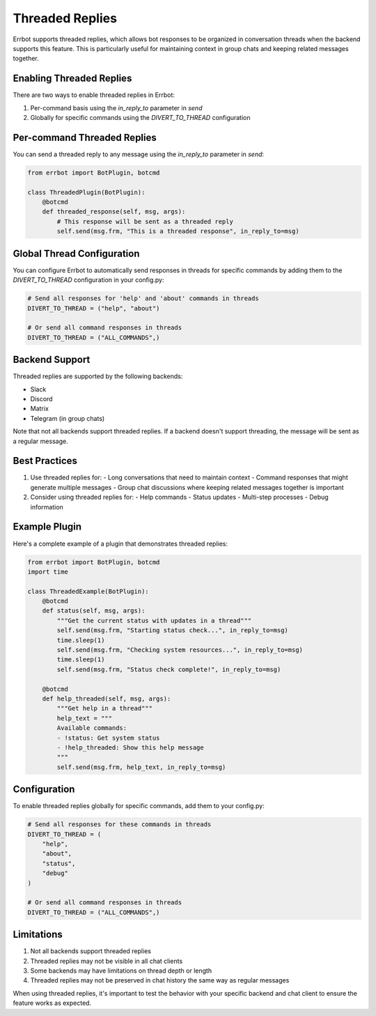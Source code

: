 Threaded Replies
===============

Errbot supports threaded replies, which allows bot responses to be organized in conversation threads when the backend supports this feature. This is particularly useful for maintaining context in group chats and keeping related messages together.

Enabling Threaded Replies
------------------------

There are two ways to enable threaded replies in Errbot:

1. Per-command basis using the `in_reply_to` parameter in `send`
2. Globally for specific commands using the `DIVERT_TO_THREAD` configuration

Per-command Threaded Replies
---------------------------

You can send a threaded reply to any message using the `in_reply_to` parameter in `send`:

.. code-block:: python

    from errbot import BotPlugin, botcmd

    class ThreadedPlugin(BotPlugin):
        @botcmd
        def threaded_response(self, msg, args):
            # This response will be sent as a threaded reply
            self.send(msg.frm, "This is a threaded response", in_reply_to=msg)

Global Thread Configuration
-------------------------

You can configure Errbot to automatically send responses in threads for specific commands by adding them to the `DIVERT_TO_THREAD` configuration in your config.py:

.. code-block:: python

    # Send all responses for 'help' and 'about' commands in threads
    DIVERT_TO_THREAD = ("help", "about")

    # Or send all command responses in threads
    DIVERT_TO_THREAD = ("ALL_COMMANDS",)

Backend Support
--------------

Threaded replies are supported by the following backends:

- Slack
- Discord
- Matrix
- Telegram (in group chats)

Note that not all backends support threaded replies. If a backend doesn't support threading, the message will be sent as a regular message.

Best Practices
-------------

1. Use threaded replies for:
   - Long conversations that need to maintain context
   - Command responses that might generate multiple messages
   - Group chat discussions where keeping related messages together is important

2. Consider using threaded replies for:
   - Help commands
   - Status updates
   - Multi-step processes
   - Debug information

Example Plugin
-------------

Here's a complete example of a plugin that demonstrates threaded replies:

.. code-block:: python

    from errbot import BotPlugin, botcmd
    import time

    class ThreadedExample(BotPlugin):
        @botcmd
        def status(self, msg, args):
            """Get the current status with updates in a thread"""
            self.send(msg.frm, "Starting status check...", in_reply_to=msg)
            time.sleep(1)
            self.send(msg.frm, "Checking system resources...", in_reply_to=msg)
            time.sleep(1)
            self.send(msg.frm, "Status check complete!", in_reply_to=msg)

        @botcmd
        def help_threaded(self, msg, args):
            """Get help in a thread"""
            help_text = """
            Available commands:
            - !status: Get system status
            - !help_threaded: Show this help message
            """
            self.send(msg.frm, help_text, in_reply_to=msg)

Configuration
------------

To enable threaded replies globally for specific commands, add them to your config.py:

.. code-block:: python

    # Send all responses for these commands in threads
    DIVERT_TO_THREAD = (
        "help",
        "about",
        "status",
        "debug"
    )

    # Or send all command responses in threads
    DIVERT_TO_THREAD = ("ALL_COMMANDS",)

Limitations
----------

1. Not all backends support threaded replies
2. Threaded replies may not be visible in all chat clients
3. Some backends may have limitations on thread depth or length
4. Threaded replies may not be preserved in chat history the same way as regular messages

When using threaded replies, it's important to test the behavior with your specific backend and chat client to ensure the feature works as expected. 
